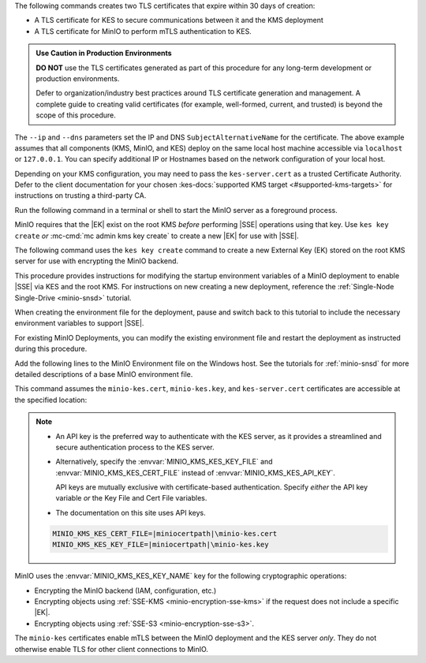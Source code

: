 .. start-kes-generate-kes-certs-desc

The following commands creates two TLS certificates that expire within 30 days of creation:

- A TLS certificate for KES to secure communications between it and the KMS deployment
- A TLS certificate for MinIO to perform mTLS authentication to KES.

.. admonition:: Use Caution in Production Environments
   :class: important

   **DO NOT** use the TLS certificates generated as part of this procedure for
   any long-term development or production environments. 

   Defer to organization/industry best practices around TLS certificate generation and management. 
   A complete guide to creating valid certificates (for example, well-formed, current, and trusted) is beyond the scope of this procedure.

.. code-block:: powershell
   :class: copyable
   :substitutions:

   # These commands output the certificates to |kescertpath|

   C:\kes.exe identity new \  
     --key  |kescertpath|\kes-server.key \  
     --cert |kescertpath|\kes-server.cert \  
     --ip   "127.0.0.1" \  
     --dns  localhost

   C:\kes.exe identity new \  
     --key  |miniocertpath|\minio-kes.key \  
     --cert |miniocertpath|\minio-kes.cert \  
     --ip   "127.0.0.1" \  
     --dns  localhost

The ``--ip`` and ``--dns`` parameters set the IP and DNS ``SubjectAlternativeName`` for the certificate.
The above example assumes that all components (KMS, MinIO, and KES) deploy on the same local host machine accessible via ``localhost`` or ``127.0.0.1``.
You can specify additional IP or Hostnames based on the network configuration of your local host.

Depending on your KMS configuration, you may need to pass the ``kes-server.cert`` as a trusted Certificate Authority.
Defer to the client documentation for your chosen :kes-docs:`supported KMS target <#supported-kms-targets>` for instructions on trusting a third-party CA.

.. end-kes-generate-kes-certs-desc

.. start-kes-minio-start-server-desc

Run the following command in a terminal or shell to start the MinIO server as a foreground process.

.. code-block:: powershell
   :class: copyable
   :substitutions:

   export MINIO_CONFIG_ENV_FILE=|minioconfigpath|\config\minio
   C:\minio.exe server --console-address :9001

.. end-kes-minio-start-server-desc

.. start-kes-generate-key-desc

MinIO requires that the |EK| exist on the root KMS *before* performing |SSE| operations using that key. 
Use ``kes key create`` *or* :mc-cmd:`mc admin kms key create` to create a new |EK| for use with |SSE|.

The following command uses the ``kes key create`` command to create a new External Key (EK) stored on the root KMS server for use with encrypting the MinIO backend.

.. code-block:: powershell
   :class: copyable
   :substitutions:

   export KES_SERVER=https://127.0.0.1:7373
   export KES_CLIENT_KEY=|miniocertpath|\minio-kes.key
   export KES_CLIENT_CERT=|miniocertpath|\minio-kes.cert

   C:\kes.exe key create -k encrypted-bucket-key

.. end-kes-generate-key-desc

.. start-kes-new-existing-minio-deployment-desc

This procedure provides instructions for modifying the startup environment variables of a MinIO deployment to enable |SSE| via KES and the root KMS.
For instructions on new creating a new deployment, reference the :ref:`Single-Node Single-Drive <minio-snsd>` tutorial.

When creating the environment file for the deployment, pause and switch back to this tutorial to include the necessary environment variables to support |SSE|.

For existing MinIO Deployments, you can modify the existing environment file and restart the deployment as instructed during this procedure.

.. end-kes-new-existing-minio-deployment-desc

.. start-kes-configuration-minio-desc

Add the following lines to the MinIO Environment file on the Windows host.
See the tutorials for :ref:`minio-snsd` for more detailed descriptions of a base MinIO environment file.

This command assumes the ``minio-kes.cert``, ``minio-kes.key``, and ``kes-server.cert`` certificates are accessible at the specified location:

.. code-block:: powershell
   :class: copyable
   :substitutions:

   # Add these environment variables to the existing environment file

   MINIO_KMS_KES_ENDPOINT=https://127.0.0.1:7373
   MINIO_KMS_KES_API_KEY=<API-key-identity-string-from-KES>
   MINIO_KMS_KES_CAPATH=|miniocertpath|\kes-server.cert
   MINIO_KMS_KES_KEY_NAME=minio-backend-default-key


.. note::
   
   - An API key is the preferred way to authenticate with the KES server, as it provides a streamlined and secure authentication process to the KES server.

   - Alternatively, specify the :envvar:`MINIO_KMS_KES_KEY_FILE` and :envvar:`MINIO_KMS_KES_CERT_FILE` instead of :envvar:`MINIO_KMS_KES_API_KEY`.
     
     API keys are mutually exclusive with certificate-based authentication. 
     Specify *either* the API key variable *or* the Key File and Cert File variables.
   
   - The documentation on this site uses API keys.

   .. code-block:: shell

      MINIO_KMS_KES_CERT_FILE=|miniocertpath|\minio-kes.cert
      MINIO_KMS_KES_KEY_FILE=|miniocertpath|\minio-kes.key


MinIO uses the :envvar:`MINIO_KMS_KES_KEY_NAME` key for the following cryptographic operations:

- Encrypting the MinIO backend (IAM, configuration, etc.)
- Encrypting objects using :ref:`SSE-KMS <minio-encryption-sse-kms>` if the request does not include a specific |EK|.
- Encrypting objects using :ref:`SSE-S3 <minio-encryption-sse-s3>`.

The ``minio-kes`` certificates enable mTLS between the MinIO deployment and the KES server *only*.
They do not otherwise enable TLS for other client connections to MinIO.

.. end-kes-configuration-minio-desc
